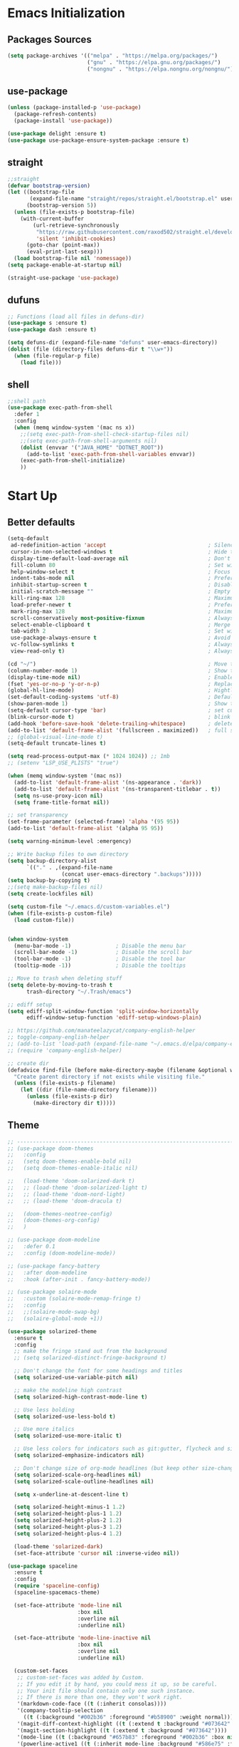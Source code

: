 #+STARTUP: show2levels
* Emacs Initialization
** Packages Sources
#+BEGIN_SRC emacs-lisp
  (setq package-archives '(("melpa" . "https://melpa.org/packages/")
                           ("gnu" . "https://elpa.gnu.org/packages/")
                           ("nongnu" . "https://elpa.nongnu.org/nongnu/")))
#+END_SRC
** use-package
#+begin_src emacs-lisp
  (unless (package-installed-p 'use-package)
    (package-refresh-contents)
    (package-install 'use-package))

  (use-package delight :ensure t)
  (use-package use-package-ensure-system-package :ensure t)
#+end_src
** straight
#+begin_src emacs-lisp
  ;;straight
  (defvar bootstrap-version)
  (let ((bootstrap-file
         (expand-file-name "straight/repos/straight.el/bootstrap.el" user-emacs-directory))
        (bootstrap-version 5))
    (unless (file-exists-p bootstrap-file)
      (with-current-buffer
          (url-retrieve-synchronously
           "https://raw.githubusercontent.com/raxod502/straight.el/develop/install.el"
           'silent 'inhibit-cookies)
        (goto-char (point-max))
        (eval-print-last-sexp)))
    (load bootstrap-file nil 'nomessage))
  (setq package-enable-at-startup nil)

  (straight-use-package 'use-package)
#+end_src
** dufuns
#+begin_src emacs-lisp
  ;; Functions (load all files in defuns-dir)
  (use-package s :ensure t)
  (use-package dash :ensure t)

  (setq defuns-dir (expand-file-name "defuns" user-emacs-directory))
  (dolist (file (directory-files defuns-dir t "\\w+"))
    (when (file-regular-p file)
      (load file)))
#+end_src
** shell
#+begin_src emacs-lisp
  ;;shell path
  (use-package exec-path-from-shell
    :defer 1
    :config
    (when (memq window-system '(mac ns x))
      ;;(setq exec-path-from-shell-check-startup-files nil)
      ;;(setq exec-path-from-shell-arguments nil)
      (dolist (envvar '("JAVA_HOME" "DOTNET_ROOT"))
        (add-to-list 'exec-path-from-shell-variables envvar))
      (exec-path-from-shell-initialize)
      ))
#+end_src
* Start Up
** Better defaults
#+begin_src emacs-lisp
  (setq-default
   ad-redefinition-action 'accept                                ; Silence warnings for redefinition
   cursor-in-non-selected-windows t                              ; Hide the cursor in inactive windows
   display-time-default-load-average nil                         ; Don't display load average
   fill-column 80                                                ; Set width for automatic line breaks
   help-window-select t                                          ; Focus new help windows when opened
   indent-tabs-mode nil                                          ; Prefers spaces over tabs
   inhibit-startup-screen t                                      ; Disable start-up screen
   initial-scratch-message ""                                    ; Empty the initial *scratch* buffer
   kill-ring-max 128                                             ; Maximum length of kill ring
   load-prefer-newer t                                           ; Prefers the newest version of a file
   mark-ring-max 128                                             ; Maximum length of mark ring
   scroll-conservatively most-positive-fixnum                    ; Always scroll by one line
   select-enable-clipboard t                                     ; Merge system's and Emacs' clipboard
   tab-width 2                                                   ; Set width for tabs
   use-package-always-ensure t                                   ; Avoid the :ensure keyword for each package
   vc-follow-symlinks t                                          ; Always follow the symlinks
   view-read-only t)                                             ; Always open read-only buffers in view-mode

  (cd "~/")                                                      ; Move to the user directory
  (column-number-mode 1)                                         ; Show the column number
  (display-time-mode nil)                                        ; Enable time in the mode-line
  (fset 'yes-or-no-p 'y-or-n-p)                                  ; Replace yes/no prompts with y/n
  (global-hl-line-mode)                                          ; Hightlight current line
  (set-default-coding-systems 'utf-8)                            ; Default to utf-8 encoding
  (show-paren-mode 1)                                            ; Show the parent
  (setq-default cursor-type 'bar)                                ; set cursor style
  (blink-cursor-mode t)                                          ; blink cursor
  (add-hook 'before-save-hook 'delete-trailing-whitespace)       ; delete traniling whitespace
  (add-to-list 'default-frame-alist '(fullscreen . maximized))   ; full screen
  ;; (global-visual-line-mode t)
  (setq-default truncate-lines t)

  (setq read-process-output-max (* 1024 1024)) ;; 1mb
  ;; (setenv "LSP_USE_PLISTS" "true")

  (when (memq window-system '(mac ns))
    (add-to-list 'default-frame-alist '(ns-appearance . 'dark))
    (add-to-list 'default-frame-alist '(ns-transparent-titlebar . t))
    (setq ns-use-proxy-icon nil)
    (setq frame-title-format nil))

  ;; set transparency
  (set-frame-parameter (selected-frame) 'alpha '(95 95))
  (add-to-list 'default-frame-alist '(alpha 95 95))

  (setq warning-minimum-level :emergency)

  ;; Write backup files to own directory
  (setq backup-directory-alist
        `(("." . ,(expand-file-name
                   (concat user-emacs-directory ".backups")))))
  (setq backup-by-copying t)
  ;;(setq make-backup-files nil)
  (setq create-lockfiles nil)

  (setq custom-file "~/.emacs.d/custom-variables.el")
  (when (file-exists-p custom-file)
    (load custom-file))


  (when window-system
    (menu-bar-mode -1)              ; Disable the menu bar
    (scroll-bar-mode -1)            ; Disable the scroll bar
    (tool-bar-mode -1)              ; Disable the tool bar
    (tooltip-mode -1))              ; Disable the tooltips

  ;; Move to trash when deleting stuff
  (setq delete-by-moving-to-trash t
        trash-directory "~/.Trash/emacs")

  ;; ediff setup
  (setq ediff-split-window-function 'split-window-horizontally
        ediff-window-setup-function 'ediff-setup-windows-plain)

  ;; https://github.com/manateelazycat/company-english-helper
  ;; toggle-company-english-helper
  ;; (add-to-list 'load-path (expand-file-name "~/.emacs.d/elpa/company-english-helper"))
  ;; (require 'company-english-helper)

  ;; create dir
  (defadvice find-file (before make-directory-maybe (filename &optional wildcards) activate)
    "Create parent directory if not exists while visiting file."
    (unless (file-exists-p filename)
      (let ((dir (file-name-directory filename)))
        (unless (file-exists-p dir)
          (make-directory dir t)))))
#+end_src
** Theme
#+begin_src emacs-lisp
  ;; -------------------------------------------------------------------------------------------------------
  ;; (use-package doom-themes
  ;;   :config
  ;;   (setq doom-themes-enable-bold nil)
  ;;   (setq doom-themes-enable-italic nil)

  ;;   (load-theme 'doom-solarized-dark t)
  ;;   ;; (load-theme 'doom-solarized-light t)
  ;;   ;; (load-theme 'doom-nord-light)
  ;;   ;; (load-theme 'doom-dracula t)

  ;;   (doom-themes-neotree-config)
  ;;   (doom-themes-org-config)
  ;;   )

  ;; (use-package doom-modeline
  ;;   :defer 0.1
  ;;   :config (doom-modeline-mode))

  ;; (use-package fancy-battery
  ;;   :after doom-modeline
  ;;   :hook (after-init . fancy-battery-mode))

  ;; (use-package solaire-mode
  ;;   :custom (solaire-mode-remap-fringe t)
  ;;   :config
  ;;   ;;(solaire-mode-swap-bg)
  ;;   (solaire-global-mode +1))

  (use-package solarized-theme
    :ensure t
    :config
    ;; make the fringe stand out from the background
    ;; (setq solarized-distinct-fringe-background t)

    ;; Don't change the font for some headings and titles
    (setq solarized-use-variable-pitch nil)

    ;; make the modeline high contrast
    (setq solarized-high-contrast-mode-line t)

    ;; Use less bolding
    (setq solarized-use-less-bold t)

    ;; Use more italics
    (setq solarized-use-more-italic t)

    ;; Use less colors for indicators such as git:gutter, flycheck and similar
    (setq solarized-emphasize-indicators nil)

    ;; Don't change size of org-mode headlines (but keep other size-changes)
    (setq solarized-scale-org-headlines nil)
    (setq solarized-scale-outline-headlines nil)

    (setq x-underline-at-descent-line t)

    (setq solarized-height-minus-1 1.2)
    (setq solarized-height-plus-1 1.2)
    (setq solarized-height-plus-2 1.2)
    (setq solarized-height-plus-3 1.2)
    (setq solarized-height-plus-4 1.2)

    (load-theme 'solarized-dark)
    (set-face-attribute 'cursor nil :inverse-video nil))

  (use-package spaceline
    :ensure t
    :config
    (require 'spaceline-config)
    (spaceline-spacemacs-theme)

    (set-face-attribute 'mode-line nil
                        :box nil
                        :overline nil
                        :underline nil)

    (set-face-attribute 'mode-line-inactive nil
                        :box nil
                        :overline nil
                        :underline nil)

    (custom-set-faces
     ;; custom-set-faces was added by Custom.
     ;; If you edit it by hand, you could mess it up, so be careful.
     ;; Your init file should contain only one such instance.
     ;; If there is more than one, they won't work right.
     '(markdown-code-face ((t (:inherit consolas))))
     '(company-tooltip-selection
       ((t (:background "#002b36" :foreground "#b58900" :weight normal))))
     '(magit-diff-context-highlight ((t (:extend t :background "#073642" :foreground "grey70"))))
     '(magit-section-highlight ((t (:extend t :background "#073642"))))
     '(mode-line ((t (:background "#657b83" :foreground "#002b36" :box nil :overline nil :underline nil))))
     '(powerline-active1 ((t (:inherit mode-line :background "#586e75" :foreground "#002b36"))))
     '(powerline-active2 ((t (:inherit mode-line :background "#586e75" :foreground "#002b36"))))
     '(mode-line-inactive
       ((t (:inherit mode-line :background "#073642" :foreground "#839496" :box nil :overline nil :underline nil :weight light))))
     '(powerline-inactive1 ((t (:inherit mode-line-inactive :background "#073642"))))
     '(powerline-inactive2 ((t (:inherit mode-line-inactive :background "#586e75"))))
     '(spaceline-highlight-face ((t (:background "#859900" :foreground "#3E3D31" :inherit 'mode-line)))))
    )

  (use-package spaceline-all-the-icons
    :after spaceline
    :config
    (spaceline-all-the-icons-theme)

    (spaceline-toggle-all-the-icons-bookmark-on)
    ;; (spaceline-toggle-all-the-icons-eyebrowse-workspace-on)
    ;; (spaceline-toggle-all-the-icons-window-number-on)

    (spaceline-all-the-icons-theme
     'persp-segment-symbol
     '(:eval (propertize (format-time-string "%M"))) 'etc)

    ;; 'slant, 'arrow, 'cup, 'wave, 'none
    (setq spaceline-all-the-icons-separator-type 'wave)
    (setq spaceline-all-the-icons-slim-render t))

  ;; org block code style
  (custom-set-faces
   '(org-block-begin-line
     ((t (:underline nil))))
   ;; '(org-block
   ;;   ((t (:background "#073642"))))
   '(org-block-end-line
     ((t (:overline nil))))
   )
#+end_src
** font
#+begin_src emacs-lisp
  ;; (set-face-attribute 'default nil :font "Operator Mono 16")
  ;; (set-face-attribute 'default nil :font "-*-Operator Mono-normal-italic-normal-*-16-*-*-*-m-0-iso10646-1")
  ;; (set-face-attribute 'default nil :font "-*-Operator Mono-normal-normal-normal-*-16-*-*-*-m-0-iso10646-1")

  ;; (set-face-attribute 'default nil :font "-apple-Monaco-normal-normal-normal-*-16-*-*-*-m-0-iso10646-1")
  ;; (set-face-attribute 'default nil :font "-apple-Menlo-normal-normal-normal-*-14-*-*-*-m-0-iso10646-1")
  ;; (set-face-attribute 'default nil :font "-apple-inconsolata-medium-r-normal--14-*-*-*-*-*-iso10646-1")

  ;; (set-face-attribute 'default nil :font "-*-Inconsolata Awesome-normal-normal-normal-*-14-*-*-*-m-0-iso10646-1")
  ;; (set-face-attribute 'default nil :font "-*-Hack-normal-normal-normal-*-14-*-*-*-m-0-iso10646-1")
  (set-face-attribute 'default nil :font "-outline-Consolas-normal-normal-normal-*-17-*-*-*-m-0-iso10646-1")

  ;; (set-face-attribute 'default nil :font "JetBrains Mono 16")

  (custom-set-faces
   ;; custom-set-faces was added by Custom.
   ;; If you edit it by hand, you could mess it up, so be careful.
   ;; Your init file should contain only one such instance.
   ;; If there is more than one, they won't work right.
   '(org-table ((t (:foreground "#859900" :family "Ubuntu Mono")))))
#+end_src
** proxy
#+begin_src emacs-lisp
  ;; (setq url-proxy-services
  ;;       '(("no_proxy" . "^\\(localhost\\|10\\..*\\|192\\.168\\..*\\)")
  ;;         ("http" . "localhost:1087")
  ;;         ("https" . "localhost:1087")))
#+end_src
** keyboard
#+begin_src emacs-lisp
  ;; split window
  (global-set-key (kbd "C-x 2") (lambda () (interactive)(split-window-vertically) (other-window 1)))
  (global-set-key (kbd "C-x 3") (lambda () (interactive)(split-window-horizontally) (other-window 1)))

  ;; comment or uncomment
  (global-set-key (kbd "C-c /") 'comment-or-uncomment-region)
  (global-set-key (kbd "s-/") 'comment-line)

  ;; Duplicate region
  (global-set-key (kbd "C-c d") 'duplicate-current-line-or-region)

  ;; Perform general cleanup.
  (global-set-key (kbd "C-c n") 'cleanup-buffer)

  (defun my/select-current-line-and-forward-line (arg)
    "Select the current line and move the cursor by ARG lines IF
  no region is selected.

  If a region is already selected when calling this command, only move
  the cursor by ARG lines."
    (interactive "p")
    (when (not (use-region-p))
      (forward-line 0)
      (set-mark-command nil))
    (forward-line arg))
  ;; Note that I would not recommend binding this command to `C-S-SPC'.
  ;; From my personal experience, the default binding to `C-S-SPC' to
  ;; `recenter-top-bottom' is very useful.
  (global-set-key (kbd "C-S-SPC") #'my/select-current-line-and-forward-line)

  ;;org
  (defun my-org-hook ()
    ;; (define-key org-mode-map (kbd "<C-o>") 'org-open-line)
    (define-key org-mode-map (kbd "<C-return>") 'org-insert-heading-respect-content)
    (define-key org-mode-map (kbd "<C-S-return>") 'org-insert-todo-heading-respect-content)
    (define-key org-mode-map (kbd "<M-return>") 'org-meta-return)
    (define-key org-mode-map (kbd "C-c /") 'org-sparse-tree)
    (define-key org-mode-map (kbd "C-c l") 'org-store-link)
    (define-key org-mode-map (kbd "C-c a") 'org-agenda)
    (define-key org-mode-map (kbd "C-c c") 'org-capture)
    )
  (add-hook 'org-mode-hook 'my-org-hook)

  (global-set-key (kbd "<S-return>") 'new-line-dwim)
  (global-set-key (kbd "<C-S-return>") 'open-line-above)
  (global-set-key (kbd "<C-return>") 'open-line-below)

  ;; Buffer file functions
  (global-set-key (kbd "C-x C-r") 'rename-current-buffer-file)
  (global-set-key (kbd "C-x C-k") 'delete-current-buffer-file)

  (global-set-key (kbd "C-c b") 'create-scratch-buffer)

  ;; Killing text
  (global-set-key (kbd "C-S-k") 'kill-and-retry-line)
  (global-set-key (kbd "C-w") 'kill-region-or-backward-word)
  (global-set-key (kbd "C-S-w") 'kill-to-beginning-of-line)

  ;; Indentation help
  (global-set-key (kbd "M-j") (λ (join-line -1)))

  (global-set-key (kbd "C-c o") 'occur)

  ;; Make shell more convenient, and suspend-frame less
  ;; ansi-term
  ;; (global-set-key (kbd "C-z") (lambda ()(interactive)(ansi-term "/usr/local/bin/fish")))
  ;; (global-set-key (kbd "C-z") 'shell)
  ;; (global-set-key (kbd "C-x M-z") 'suspend-frame)

  ;; switch window selected
  (defun prev-window ()
    (interactive)
    (other-window -1))
  (global-set-key (kbd "s-[") 'prev-window)
  (global-set-key (kbd "s-]") 'other-window)

  ;; switch buffer selected
  (defun my-change-buffer (change-buffer)
    "Call CHANGE-BUFFER until current buffer is not in `my-skippable-buffers'."
    (let ((initial (current-buffer)))
      (funcall change-buffer)
      (let ((first-change (current-buffer)))
        (catch 'loop
          (while (not (string-match "\\`[^*]" (buffer-name)))
            (funcall change-buffer)
            (when (eq (current-buffer) first-change)
              (switch-to-buffer initial)
              (throw 'loop t)))))))

  (defun my-next-buffer ()
    "Variant of `next-buffer' that skips `my-skippable-buffers'."
    (interactive)
    (my-change-buffer 'next-buffer))

  (defun my-previous-buffer ()
    "Variant of `previous-buffer' that skips `my-skippable-buffers'."
    (interactive)
    (my-change-buffer 'previous-buffer))


  (global-set-key (kbd "s-p") 'my-previous-buffer)
  (global-set-key (kbd "s-n") 'my-next-buffer)

  (defun my-switch-to-buffer ()
    (interactive)
    (let ((completion-regexp-list '("\\`[^*]"
                                    "\\`\\([^T]\\|T\\($\\|[^A]\\|A\\($\\|[^G]\\|G\\($\\|[^S]\\|S.\\)\\)\\)\\).*")))
      (call-interactively 'persp-ivy-switch-buffer)))

  (global-set-key (kbd "C-u") 'my-switch-to-buffer)

  ;; move line up
  (defun move-line-up ()
    (interactive)
    (transpose-lines 1)
    (previous-line 2))

  ;; move line down
  (defun move-line-down ()
    (interactive)
    (next-line 1)
    (transpose-lines 1)
    (previous-line 1))

  (global-set-key (kbd "<C-S-down>") 'move-line-down)
  (global-set-key (kbd "<C-S-up>") 'move-line-up)

  ;; Move more quickly
  (global-set-key (kbd "C-S-n") (λ (ignore-errors (next-line 5))))
  (global-set-key (kbd "C-S-p") (λ (ignore-errors (previous-line 5))))
  (global-set-key (kbd "C-S-f") (λ (ignore-errors (forward-char 5))))
  (global-set-key (kbd "C-S-b") (λ (ignore-errors (backward-char 5))))

  ;; Translate the problematic keys to the function key Hyper,
  ;; then bind this to the desired ctrl-i behavior
  (keyboard-translate ?\C-i ?\H-i)
  ;; (global-set-key [?\H-i] 'projectile-find-file)
  (global-set-key [?\H-i] 'project-find-file)
#+end_src
* Advanced Configuration
** all-the-icons
#+begin_src emacs-lisp
  (use-package all-the-icons
    :if (display-graphic-p))
#+end_src
** dired
#+begin_src emacs-lisp
  (use-package dired
    :ensure nil
    :commands (dired dired-jump)
    :bind (("C-x C-j" . dired-jump))
    :config
    (add-hook 'dired-mode-hook
              (lambda ()
                (define-key dired-mode-map (kbd "j") 'dired-up-directory)
                (define-key dired-mode-map (kbd "k") 'dired-find-file)))
    )

  ;; (use-package all-the-icons-dired
  ;;   :ensure t
  ;;   :config
  ;;   (add-hook 'dired-mode-hook 'all-the-icons-dired-mode))
#+end_src
** ivy
#+begin_src emacs-lisp
  (use-package ivy
    :ensure t
    :delight ivy-mode ""
    :bind (:map ivy-minibuffer-map
                ("C-h" . delete-backward-char)
                ("<return>" . ivy-alt-done))
    :config
    (setq recentf-filename-handlers '(abbreviate-file-name))
    (setq ivy-use-virtual-buffers nil)
    (setq enable-recursive-minibuffers t)
    ;; (setq ivy-height 10)
    (setq ivy-count-format "%d/%d ")
    (setq ivy-re-builders-alist '((t . ivy--regex-ignore-order)))

    (ivy-set-actions ;; M-o
     'counsel-find-file
     '(("d" delete-file "delete")
       ("r" rename-file "rename")
       ("x" counsel-find-file-as-root "open as root"))
     )

    (setq ivy-initial-inputs-alist
          '(;;(counsel-M-x . "^")
            (ivy-switch-buffer-other-window . "^")
            (counsel-describe-function . "^")
            (counsel-describe-variable . "^")
            (t . "")))

    :hook ((after-init . ivy-mode)
           (ivy-occur-mode . hl-line-mode)))
#+end_src
** ivy-avy
#+begin_src emacs-lisp
  (use-package ivy-avy
    ensure t)
#+end_src
** avy
#+begin_src emacs-lisp
  (use-package avy
    :ensure t
    :bind (("C-;" . avy-goto-char-timer)
           ("C-c j" . avy-resume))
    :config
    (defun avy-action-mark-to-char (pt)
      (activate-mark)
      (goto-char pt))


    (defun avy-action-kill-whole-line (pt)
      (save-excursion
        (goto-char pt)
        (kill-whole-line))
      (select-window
       (cdr
        (ring-ref avy-ring 0)))
      t)

    (defun avy-action-teleport-whole-line (pt)
      (avy-action-kill-whole-line pt)
      (save-excursion (yank)) t)

    (setf (alist-get ?M avy-dispatch-alist) 'avy-action-mark-to-char
          (alist-get ?K avy-dispatch-alist) 'avy-action-kill-whole-line
          (alist-get ?T avy-dispatch-alist) 'avy-action-teleport-whole-line)
    )
#+end_src
** ivy-posframe
#+begin_src emacs-lisp
  ;; (use-package ivy-posframe
  ;;   :ensure t
  ;;   :config
  ;;   (setq ivy-posframe-border-width 2)
  ;;   (setq ivy-posframe-parameters
  ;;         '((left-fringe . 8)
  ;;           (right-fringe . 8)
  ;;           (internal-border-width . 8)))

  ;;   (setq ivy-posframe-height-alist
  ;;         '((swiper . 15)
  ;;           (t . 10)))
  ;;   (setq ivy-posframe-width 100)
  ;;   (setq ivy-posframe-display-functions-alist
  ;;         '(;;(swiper . ivy-display-function-fallback)
  ;;           ;;(swiper-isearch . ivy-display-function-fallback)
  ;;           ;;(counsel-M-x . ivy-posframe-display-at-point)
  ;;           (t . ivy-posframe-display-at-frame-center)))

  ;;   :hook (after-init . ivy-posframe-mode))
#+end_src
** counsel
#+begin_src emacs-lisp
  (use-package counsel
    :ensure t
    :bind (("M-x" . counsel-M-x)
           ("\C-x \C-f" . counsel-find-file)
           ("s-f" . counsel-find-file)
           ("M-y" . counsel-yank-pop)
           ("C-o" . counsel-recentf)
           ("C-x b" . persp-ivy-switch-buffer)
           ("C-x j" . counsel-rg)
           ("C-x C-b" . ibuffer-list-buffers))
    :init
    (setq counsel-find-file-ignore-regexp (regexp-opt '(".git" ".DS_Store")))
    (setq recentf-max-saved-items 200))
#+end_src
** swiper
#+begin_src emacs-lisp
  (use-package swiper
    :ensure t
    :after ivy
    :bind (("C-r" . swiper-thing-at-point)
           ("C-s" . swiper)
           :map swiper-map
           ("M-%" . swiper-query-replace)))
#+end_src
** amx
#+begin_src emacs-lisp
  (use-package amx
    :ensure t
    :after ivy
    :custom
    (amx-backend 'auto)
    (amx-save-file "~/.emacs.d/.amx-items")
    (amx-history-length 100)
    (amx-show-key-bindings nil)
    :config
    (amx-mode 1))
#+end_src
** undo
#+begin_src emacs-lisp
  (use-package undo-tree
    :config
    (setq undo-tree-history-directory-alist '(("." . "~/.emacs.d/undo")))
    (setq undo-tree-auto-save-history nil)
    (global-undo-tree-mode 1))
#+end_src
** wgrep
#+begin_src emacs-lisp
  (use-package wgrep
    :config
    (setq wgrep-auto-save-buffer t))
#+end_src
** expand-region
#+begin_src emacs-lisp
  (use-package expand-region
    :ensure t
    :bind
    (("C-=" . 'er/expand-region)
     ("C-+" . 'er/contract-region)
     ("C-@" . 'er/expand-region)
     ("C-M-@" . 'er/contract-region))
    :config
    (pending-delete-mode t)
    ;; (define-key input-decode-map [?\C-m] [C-m])
    ;; (global-set-key (kbd "<C-m>") #'er/expand-region)
    )
#+end_src
** change-inner
#+BEGIN_SRC emacs-lisp
  (use-package change-inner
    :ensure t
    :bind
    (("M-i" . 'change-inner))
    (("M-o" . 'change-outer))
    (("M-I" . 'copy-inner))
    (("M-O" . 'copy-outer))
    )
#+END_SRC
** multiple-cursors
#+BEGIN_SRC emacs-lisp
  ;;
  ;; multiple cursors
  ;;
  (use-package multiple-cursors
    :ensure t
    :init
    (global-unset-key (kbd "M-<down-mouse-1>"))
    (global-set-key (kbd "M-<mouse-1>") 'mc/add-cursor-on-click)
    (global-set-key (kbd "C-S-<mouse-1>") 'mc/add-cursor-on-click)
    (global-set-key (kbd "C->") 'mc/mark-next-like-this)
    (global-set-key (kbd "C-<") 'mc/mark-previous-like-this)
    (global-set-key (kbd "C-c C-<") 'mc/mark-all-like-this)

    (global-set-key (kbd "C-S-c C-S-c") 'mc/edit-lines)
    (global-set-key (kbd "C-S-c C-e") 'mc/edit-ends-of-lines)
    (global-set-key (kbd "C-S-c C-a") 'mc/edit-beginnings-of-lines)

    (global-set-key
     (kbd "C-c m")
     (defhydra hydra-mc (:columns 6 :color pink)
       "multiple-cursors"
       ("e" mc/mark-more-like-this-extended "extended")
       ("w" mc/mark-next-word-like-this "next-word")
       ("W" mc/mark-previous-word-like-this "previous-word")
       ("A" mc/mark-all-words-like-this "all-words")
       ("s" mc/mark-next-symbol-like-this "next-symbol")
       ("S" mc/mark-previous-symbol-like-this "previous-symbol")

       ("n" mc/mark-next-like-this "next")
       ("p" mc/mark-previous-like-this "previous")

       ("k" mc/skip-to-previous-like-this "skip-p")
       ("j" mc/skip-to-next-like-this "skip-n")

       ("u" mc/unmark-next-like-this "unmark-n")
       ("U" mc/unmark-previous-like-this "unmark-p")

       ("a" mc/mark-all-like-this "all")
       ("m" mc/mark-all-dwim "dwim")
       ("r" mc/mark-all-in-region-regexp "regexp")

       ("q" nil "Quit" :color blue)))
    )
#+END_SRC
** which-key
#+begin_src emacs-lisp
  (use-package which-key
    :ensure t
    :config
    (which-key-mode))
#+end_src
** magit
#+begin_src emacs-lisp
  (use-package magit
    :ensure t
    :config
    (setq magit-buffer-name-format "*%x%M%v: %t%x")
    (global-set-key (kbd "C-x m") 'magit))

  (use-package forge :after magit)
#+end_src
** paredit
#+begin_src emacs-lisp
  (use-package paredit
    :ensure t
    :config
    (add-hook 'clojure-mode-hook 'paredit-mode)
    (add-hook 'cider-repl-mode-hook 'paredit-mode)
    (add-hook 'emacs-lisp-mode-hook 'paredit-mode)
    ;; Enable `paredit-mode' in the minibuffer, during `eval-expression'.
    ;; (defun conditionally-enable-paredit-mode
    ;;   (if (eq this-command 'eval-expression)
    ;;       (paredit-mode 1)))

    ;; (add-hook 'minibuffer-setup-hook 'conditionally-enable-paredit-mode)
    )
#+end_src
** smartparens
#+begin_src emacs-lisp
  (use-package smartparens
    :ensure t
    :bind (:map smartparens-mode-map
                ("C-M-a" . sp-beginning-of-sexp)
                ("C-M-e" . sp-end-of-sexp)

                ("C-<down>" . sp-down-sexp)
                ("C-<up>"   . sp-up-sexp)
                ("M-<down>" . sp-backward-down-sexp)
                ("M-<up>"   . sp-backward-up-sexp)

                ("C-M-f" . sp-forward-sexp)
                ("C-M-b" . sp-backward-sexp)

                ("C-M-n" . sp-next-sexp)
                ("C-M-p" . sp-previous-sexp)

                ("C-M-t" . sp-transpose-sexp)
                ("C-M-k" . sp-kill-sexp)
                ("C-k"   . sp-kill-hybrid-sexp)
                ("M-k"   . sp-backward-kill-sexp))

    :init
    (smartparens-global-mode t)

    (add-hook 'clojure-mode-hook (lambda () (smartparens-mode -1)))
    (add-hook 'emacs-lisp-mode-hook (lambda () (smartparens-mode -1)))
    (add-hook 'cider-repl-mode-hook (lambda () (smartparens-mode -1))))
#+end_src
** prodigy
#+begin_src emacs-lisp
  (use-package prodigy
    :ensure t
    :bind (("C-c s" . prodigy))
    :config
    (prodigy-define-service
      :name "cloud-pro"
      :command "npm"
      :args '("run" "dev")
      :cwd "~/Workspace/cloud-pro")
    (prodigy-define-service
      :name "marketing-strategy"
      :command "npm"
      :args '("run" "dev")
      :cwd "~/Workspace/marketing-strategy")
    (prodigy-define-service
      :name "decision-engine"
      :command "npm"
      :args '("run" "dev")
      :cwd "~/Workspace/decision-engine")
    (prodigy-define-service
      :name "norm-center"
      :command "npm"
      :args '("run" "dev")
      :cwd "~/Workspace/norm-center")
    (prodigy-define-service
      :name "ladder-dataSource"
      :command "npm"
      :args '("run" "dev")
      :cwd "~/Workspace/ladder-dataSource")
    )
#+end_src
** guide-key
#+begin_src emacs-lisp
  (use-package guide-key
    :ensure t
    :config
    (guide-key-mode 1)
    (setq guide-key/idle-delay 0.5)
    ;; (setq guide-key/guide-key-sequence '("C-x r" "C-x 4" "C-x v" "C-x 8" "C-x +" "C-c RET" "C-c" "C-x x"))
    (setq guide-key/recursive-key-sequence-flag t)
    (setq guide-key/popup-window-position 'bottom)
    )
#+end_src
** perspective
#+begin_src emacs-lisp
  (use-package perspective
    :ensure t
    :config
    (customize-set-variable 'persp-mode-prefix-key (kbd "C-x x"))
    (unless (equal persp-mode t)
      (persp-mode)))
#+end_src
** translate
#+begin_src emacs-lisp
  (defun read-word ()
    (interactive)
    (let ((text (thing-at-point 'word)))
      (if text
          (shell-command (concat "say " (shell-quote-argument text)))
        )))

  (define-key global-map (kbd "C-c r") 'read-word)

  (use-package go-translate
    :ensure t
    :bind (("C-c t" . gts-do-translate))
    :config
    ;; (setq go-translate-token-current (cons 430675 2721866130))
    (setq gts-debug-p t)
    (setq gts-translate-list '(("en" "zh")))
    (setq gts-default-translator
          (gts-translator
           :picker (gts-noprompt-picker)
           :engines (gts-google-engine)
           :render (gts-buffer-render)))
    )

  (require 'insert-translated-name)
#+end_src
** beacon
#+begin_src emacs-lisp
  (use-package beacon
    :ensure t
    :custom
    (beacon-color "yellow")
    :config
    (beacon-mode 1))
#+end_src
** diff-hl
#+begin_src emacs-lisp
  (use-package diff-hl
    :ensure t
    :config
    (global-diff-hl-mode)
    (add-hook 'magit-pre-refresh-hook 'diff-hl-magit-pre-refresh)
    (add-hook 'magit-post-refresh-hook 'diff-hl-magit-post-refresh))
#+end_src
** restclient
#+begin_src emacs-lisp
  (use-package restclient
    :ensure t
    :mode (("\\.http\\'" . restclient-mode))
    :config
    (setq restclient-log-request t))

  (use-package ob-restclient
    :init (cl-pushnew '(restclient . t) load-language-list))
#+end_src
** search-web
#+begin_src emacs-lisp
  (use-package search-web
    :defer t
    :ensure t
    :init
    (setq search-web-engines
          '(("Google" "http://www.google.com/search?q=%s" nil)
            ("Youtube" "http://www.youtube.com/results?search_query=%s" nil)
            ("Stackoveflow" "http://stackoverflow.com/search?q=%s" nil)
            ("MDN" "https://developer.mozilla.org/zh-CN/search?q=%s" nil)
            ("Github" "https://github.com/search?q=%s" nil)
            ("Melpa" "https://melpa.org/#/?q=%s" nil)
            ("Emacs-China" "https://emacs-china.org/search?q=%s" nil)
            ("EmacsWiki" "https://www.emacswiki.org/emacs/%s" nil)
            ("Wiki-zh" "https://zh.wikipedia.org/wiki/%s" nil)
            ("Wiki-en" "https://en.wikipedia.org/wiki/%s" nil)
            ))
    :bind (("C-c w u" . browse-url)
           ("C-c w w" . search-web)
           ("C-c w p" . search-web-at-point)
           ("C-c w r" . search-web-region)))
#+end_src
** origami
#+begin_src emacs-lisp
  (use-package origami
    :ensure t
    :hook (prog-mode . origami-mode)
    :bind (:map origami-mode-map
                ("<C-tab>" . origami-recursively-toggle-node)
                ("<S-tab>" . origami-toggle-all-nodes)))
#+end_src
** copilot
#+begin_src emacs-lisp
  (use-package copilot
    :straight (:host github :repo "zerolfx/copilot.el" :files ("dist" "*.el"))
    :ensure t
    :config
    ;; (add-hook 'prog-mode-hook 'copilot-mode)
    (with-eval-after-load 'company
      ;; disable inline previews
      (delq 'company-preview-if-just-one-frontend company-frontends))


    (define-key copilot-completion-map (kbd "<tab>") 'copilot-accept-completion)
    (define-key copilot-completion-map (kbd "TAB") 'copilot-accept-completion))
#+end_src
* Languages
** company
#+begin_src emacs-lisp
  ;; (use-package company-tabnine
  ;;   :ensure t)

  ;; (use-package company-statistics
  ;;   :ensure t
  ;;   :hook (after-init . company-statistics-mode))

  (defun company-yasnippet/disable-after-dot (fun command &optional arg &rest _ignore)
    (if (eq command 'prefix)
        (let ((prefix (funcall fun 'prefix)))
          (when (and prefix (not
                             (eq
                              (char-before (- (point) (length prefix)))
                              ?.)))
            prefix))
      (funcall fun command arg)))

  (advice-add #'company-yasnippet :around #'company-yasnippet/disable-after-dot)

  (use-package company-restclient
    :ensure t)

  (defun setup-company-backends ()
    (setq company-backends
          '(company-files
            (company-yasnippet company-capf :with company-dabbrev-code :separate)
            (company-tide company-yasnippet :with company-dabbrev-code :separate)
            (company-restclient)
            (company-abbrev company-dabbrev))))

  (use-package company
    :ensure t
    :bind (:map company-active-map
                ("C-n" . company-select-next)
                ("C-p" . company-select-previous)
                ("C-s" . company-filter-candidates)
                ("C-w" . kill-region-or-backward-word)
                :map company-search-map
                ("C-n" . company-select-next)
                ("C-p" . company-select-previous))
    :hook (after-init . company-mode)
    :config
    (global-company-mode t)
    (setup-company-backends)
    ;;(setq company-dabbrev-other-buffers t)
    ;;(setq lsp-completion-provider :none)
    (setq company-minimum-prefix-length 1
          company-idle-delay 0.0
          company-show-numbers t
          company-tooltip-align-annotations t))
#+end_src
** lsp-mode
#+begin_src emacs-lisp
  (use-package lsp-mode
    :ensure t
    :hook ((lsp-mode . lsp-enable-which-key-integration))
    :commands (lsp lsp-deferred)
    ;; :bind
    ;; (("M-'" . lsp-find-references)
    ;;  ("M-/" . lsp-find-implementation))
    :init
    (setq lsp-keymap-prefix "C-c l")
    ;; (add-hook 'lsp-completion-mode-hook
    ;;           (lambda ()
    ;;             (if (eq major-mode 'dart-mode)
    ;;               (setq company-minimum-prefix-length 0)
    ;;               (setq company-minimum-prefix-length 1))))
    :config
    ;;(setq lsp-log-io t)

    (setq lsp-enable-snippet nil)
    (setq lsp-completion-provider :none)
    (setq lsp-semgrep-metrics-enabled nil)

    (setq +format-with-lsp nil)
    (setq lsp-before-save-edits nil) ;; not auto remove do not use variable

    (setq lsp-headerline-breadcrumb-enable nil)
    (setq lsp-completion-enable-additional-text-edit nil)
    (setq lsp-eldoc-enable-hover nil)
    (setq lsp-modeline-diagnostics-enable nil)
    (setq lsp-signature-render-documentation nil)
    (setq lsp-signature-auto-activate nil))

  (use-package lsp-ui :ensure t
    :custom
    ;; lsp-ui-doc
    (lsp-ui-doc-enable nil)
    ;; (lsp-ui-doc-header t)
    (lsp-ui-doc-include-signature t)
    (lsp-ui-doc-position 'top) ;; top, bottom, or at-point
    (lsp-ui-doc-max-width 150)
    (lsp-ui-doc-max-height 30)
    ;; (lsp-ui-doc-use-childframe t)
    ;; (lsp-ui-doc-use-webkit t)
    (lsp-ui-doc-show-with-cursor t)
    (lsp-ui-doc-show-with-mouse nil)
    ;; lsp-ui-flycheck
    (lsp-ui-flycheck-enable nil)
    ;; lsp-ui-sideline
    (lsp-ui-sideline-enable nil)
    (lsp-ui-sideline-ignore-duplicate t)
    (lsp-ui-sideline-show-symbol t)
    (lsp-ui-sideline-show-hover t)
    (lsp-ui-sideline-show-diagnostics nil)
    (lsp-ui-sideline-show-code-actions nil)
    ;; lsp-ui-imenu
    (lsp-ui-imenu-enable nil)
    (lsp-ui-imenu-kind-position 'top)
    ;; lsp-ui-peek
    (lsp-ui-peek-enable t)
    (lsp-ui-peek-peek-height 20)
    (lsp-ui-peek-list-width 50)
    (lsp-ui-peek-fontify 'on-demand) ;; never, on-demand, or always
    :preface
    (defun ladicle/toggle-lsp-ui-doc ()
      (interactive)
      (if lsp-ui-doc-mode
          (progn
            (lsp-ui-doc-mode -1)
            (lsp-ui-doc--hide-frame))
        (lsp-ui-doc-mode 1)))
    :bind
    (:map lsp-mode-map
          ("s-." . lsp-ui-peek-find-references)
          ("M-." . lsp-ui-peek-find-definitions)
          ("M-/" . lsp-ui-peek-find-implementation)
          ;; ("C-c m"   . lsp-ui-imenu)
          ;; ("C-c s"   . lsp-ui-sideline-mode)
          ("s-d"   . ladicle/toggle-lsp-ui-doc)
          )
    :after lsp-mode)
  (use-package lsp-ivy :commands lsp-ivy-workspace-symbol)
  (use-package dap-mode :after lsp-mode :config (dap-auto-configure-mode))
  (use-package dap-java :ensure nil)
  (use-package dap-go :ensure nil)
  (use-package lsp-treemacs)

  (add-hook 'dap-stopped-hook
            (lambda (arg) (call-interactively #'dap-hydra)))
#+end_src
** flycheck
#+begin_src emacs-lisp
	(use-package flycheck
		:ensure t
		:config
		(setq flycheck-check-syntax-automatically '(mode-enabled save)))
#+end_src
** yasnippet-snippets
#+BEGIN_SRC emacs-lisp
  (use-package yasnippet-snippets
    :ensure t
    :hook ((lsp-mode . yas-minor-mode)
           (rjsx-mode . yas-minor-mode))
    :config
    (yas-reload-all))
#+END_SRC
** groovy
#+begin_src emacs-lisp
  (use-package groovy-mode
    :ensure t
    :defer t
    :hook (groovy-mode . lsp))
#+end_src
** gradle
#+begin_src emacs-lisp
  (use-package gradle-mode
    :ensure t
    :defer t
    :bind (("C-c g b" . gradle-build)
           ("C-c g t" . gradle-test)
           ("C-c g s" . gradle-single-test)
           ("C-c g j" . gradle-build--daemon)
           ("C-c g k" . gradle-test--daemon)
           ("C-c g l" . gradle-single-test--daemon)
           ("C-c g d" . gradle-execute--daemon)
           ("C-c g e" . gradle-execute))
    :config
    (gradle-mode 1)
    )
#+end_src
** sql
#+begin_src emacs-lisp
  (use-package sql-indent
    :after (:any sql sql-interactive-mode)
    :delight sql-mode "Σ ")
#+end_src
** protobuf
#+begin_src emacs-lisp
  (use-package protobuf-mode
    :ensure t)
#+end_src
** yaml
#+begin_src emacs-lisp
  (use-package yaml-mode
    :ensure t
    :hook (yaml-mode . lsp)
    :mode "\\.yml\\'")
#+end_src
** Json
#+begin_src emacs-lisp
  (use-package json-mode
    :ensure t
    :delight "J "
    :mode "\\.json\\'"
    :hook (before-save . my/json-mode-before-save-hook)
    :preface
    (defun my/json-mode-before-save-hook ()
      (when (eq major-mode 'json-mode)
        (json-pretty-print-buffer)))

    (defun my/json-array-of-numbers-on-one-line (encode array)
      "Prints the arrays of numbers in one line."
      (let* ((json-encoding-pretty-print
              (and json-encoding-pretty-print
                   (not (loop for x across array always (numberp x)))))
             (json-encoding-separator (if json-encoding-pretty-print "," ", ")))
        (funcall encode array)))
    :config
    (advice-add 'json-encode-array :around #'my/json-array-of-numbers-on-one-line)
    (add-hook 'json-mode-hook
              (lambda ()
                (make-local-variable 'js-indent-level)
                (setq js-indent-level 2))))
#+end_src
** dockerfile
#+begin_src emacs-lisp
  (use-package dockerfile-mode
    :ensure t
    :hook (dockerfile-mode . lsp))
#+end_src
** clojure
#+begin_src emacs-lisp
  (use-package clojure-mode
    :ensure t
    :config
    (add-to-list 'auto-mode-alist '("\\.clj$" . clojure-mode))
    (add-to-list 'auto-mode-alist '("\\.cljs$" . clojurescript-mode))
    (add-to-list 'auto-mode-alist '("\\.cljc$" . clojurec-mode)))
#+end_src
** clj-refactor
#+begin_src emacs-lisp
  (use-package clj-refactor
    :ensure t
    :config
    (defun my-clojure-mode-hook ()
      (clj-refactor-mode 1)
      (yas-minor-mode 1) ; for adding require/use/import statements
      ;; This choice of keybinding leaves cider-macroexpand-1 unbound
      (cljr-add-keybindings-with-prefix "C-c C-m"))

    (add-hook 'clojure-mode-hook #'my-clojure-mode-hook))
#+end_src
** python
#+begin_src emacs-lisp
  (use-package lsp-python-ms
    :ensure t
    :init (setq lsp-python-ms-auto-install-server t)
    :hook (python-mode . lsp-deferred))

  (use-package pyvenv
    :diminish
    :config
    (setq pyvenv-mode-line-indicator
          '(pyvenv-virtual-env-name ("[venv:" pyvenv-virtual-env-name "] ")))
    (pyvenv-mode +1))
#+end_src
** java
#+begin_src emacs-lisp
  (use-package lsp-java
    :ensure t
    :defer t
    :hook ((java-mode . lsp)
           (java-mode . gradle-mode))
    :config
    (setq lsp-java-save-actions-organize-imports t)
    ;; java1.8
    (setq lsp-java-jdt-download-url  "https://download.eclipse.org/jdtls/milestones/0.57.0/jdt-language-server-0.57.0-202006172108.tar.gz")

    (setq lombok-path (substitute-in-file-name "$HOME/.m2/repository/org/projectlombok/lombok/1.18.22/lombok-1.18.22.jar"))

    (setq lsp-java-vmargs
          (list "-noverify"
                "-Xmx1G"
                "-XX:+UseG1GC"
                "-XX:+UseStringDeduplication"
                (concat "-javaagent:" lombok-path)
                (concat "-Xbootclasspath/a:" lombok-path)))


    ;; (require 'lsp-java-boot)

    ;; to enable the lenses
    ;; (add-hook 'lsp-mode-hook #'lsp-lens-mode)
    ;; (add-hook 'java-mode-hook #'lsp-java-boot-lens-mode)
    )
#+end_src
** Go
#+begin_src emacs-lisp
  (use-package go-mode
    :ensure t
    :mode (("\\.go\\'" . go-mode))
    :hook ((go-mode . lsp-deferred)
           (before-save . gofmt-before-save)
           (before-save . lsp-organize-imports)))
#+end_src
** rust
#+begin_src emacs-lisp
  (use-package rust-mode
    :ensure t
    :hook ((rust-mode . lsp-deferred)
           (before-save . my/rust-mode-before-save-hook))
    :bind (("C-c C-c" . rust-run)
           (:map rust-mode-map
                 ("M-<return>" . open-line-below-semicolon)))
    :preface
    (defun my/rust-mode-before-save-hook ()
      (when (eq major-mode 'rust-mode)
        (rust-format-buffer)))
    :config
    (require 'smartparens-rust))

  (use-package flycheck-rust
    :ensure t
    :config
    (with-eval-after-load 'rust-mode
      (add-hook 'flycheck-mode-hook #'flycheck-rust-setup)))
#+end_src
** csharp
#+begin_src emacs-lisp
  (use-package csharp-mode
    :hook ((csharp-mode . flycheck-mode))
    :ensure t)

  (use-package omnisharp
    :ensure t
    :hook ((csharp-mode . lsp-deferred)
           (csharp-mode . omnisharp-mode)
           (before-save . my/csharp-mode-before-save-hook))
    :bind (("M-." . omnisharp-go-to-definition)
           ("s-." . omnisharp-find-usages))
    :preface
    (defun my/csharp-mode-before-save-hook ()
      (when (eq major-mode 'csharp-mode)
        (omnisharp-code-format-entire-file)))
    :config
    ;; (setq omnisharp-server-executable-path "~/.emacs.d/.cache/omnisharp-osx-arm64-net6.0/OmniSharp")
    (setenv "FrameworkPathOverride" "/Library/Frameworks/Mono.framework/Versions/6.12.0"))
#+end_src
* Front-End
** tide
#+begin_src emacs-lisp
  (use-package tide
    :ensure t
    :config
    (setq tide-completion-enable-autoimport-suggestions t))

  (defun setup-tide-mode ()
    "Setup tide mode for other mode."
    (interactive)
    ;; (message "setup tide mode ....")
    (tide-setup)
    (flycheck-mode +1)
    (setq flycheck-check-syntax-automatically '(save mode-enabled))
    (eldoc-mode +1)
    ;; (company-mode +1)
    (tide-hl-identifier-mode +1)
    ;; aligns annotation to the right hand side
    (setq company-tooltip-align-annotations t)
    (define-key tide-mode-map (kbd "s-.") 'tide-references)
    (define-key tide-references-mode-map (kbd "v") 'tide-goto-reference))
#+end_src
** prettier-js
#+begin_src emacs-lisp
  (use-package prettier-js
    :ensure t
    :hook ((rjsx-mode . maybe-use-prettier)
           (web-mode . maybe-use-prettier)
           (typescript-tsx-mode . maybe-use-prettier))
    :config
    (defun maybe-use-prettier ()
      "Enable prettier-js-mode if an rc file is located."
      (if (locate-dominating-file default-directory ".prettierrc")
          (prettier-js-mode +1)))
    )
#+end_src
** add-node-modules-path
#+begin_src emacs-lisp
  (use-package add-node-modules-path
    :ensure t
    :hook ((rjsx-mode . add-node-modules-path)
           (typescript-mode . add-node-modules-path)
           (web-mode . add-node-modules-path)))
#+end_src
** tailwindcss
#+begin_src emacs-lisp
  (use-package lsp-tailwindcss
    :straight (lsp-tailwindcss :type git :host github :repo "merrickluo/lsp-tailwindcss")
    :init
    (setq lsp-tailwindcss-add-on-mode t))
#+end_src
** emment
#+begin_src emacs-lisp
  (use-package emmet-mode
    :ensure t
    :hook (web-mode css-mode scss-mode sgml-mode typescript-tsx-mode rjsx-mode)
    :bind (:map emmet-mode-keymap
                ("<C-return>" . nil)))

#+end_src
** web-mode
#+begin_src emacs-lisp
	(setq-default css-indent-offset 2)

	(use-package web-mode
		:ensure t
		:mode (("\\.vue\\'" . web-mode)
					 ("\\.tsx\\'" . web-mode))
		:hook ((web-mode . yas-minor-mode)
					 (web-mode . (lambda ()
												 ;; short circuit js mode and just do everything in jsx-mode
												 ;; (if (equal web-mode-content-type "javascript")
												 ;;     (web-mode-set-content-type "jsx")
												 ;;   (message "now set to: %s" web-mode-content-type))
												 ;; (setq lsp-enable-indentation nil)
												 (when (string-equal "tsx" (file-name-extension buffer-file-name)) (lsp-deferred))
												 (when (string-equal "vue" (file-name-extension buffer-file-name)) (lsp-deferred)))))
		:custom
		(indent-tabs-mode t)
		(web-mode-enable-comment-annotation nil)
		(web-mode-markup-indent-offset 2)
		(web-mode-code-indent-offset 2)
		(web-mode-css-indent-offset 2)

		:config
		(setq web-mode-script-padding 0)
		(setq web-mode-style-padding 0)
		(setq web-mode-block-padding 0)
		(setq web-mode-enable-current-column-highlight t))
#+end_src
** rjsx-mode
#+begin_src emacs-lisp
  (use-package rjsx-mode
    :ensure t
    :mode (("\\.jsx?\\'" . rjsx-mode))
    :hook (rjsx-mode . setup-tide-mode)
    :config
    (setq js-indent-level 2)
    (setq-default js2-allow-rhino-new-expr-initializer nil)
    (setq-default js2-auto-indent-p nil)
    (setq-default js2-enter-indents-newline nil)
    (setq-default js2-global-externs '("module" "require" "buster" "sinon" "assert" "refute" "setTimeout" "clearTimeout" "setInterval" "clearInterval" "location" "__dirname" "console" "JSON" "process" "setImmediate"))
    (setq-default js2-idle-timer-delay 0.1)
    (setq-default js2-indent-on-enter-key nil)
    (setq-default js2-mirror-mode nil)
    (setq-default js2-strict-inconsistent-return-warning nil)
    (setq-default js2-auto-indent-p t)
    (setq-default js2-include-rhino-externs nil)
    (setq-default js2-include-gears-externs nil)
    (setq-default js2-concat-multiline-strings 'eol)
    (setq-default js2-rebind-eol-bol-keys nil)
    ;; Let flycheck handle parse errors
    (setq-default js2-show-parse-errors nil)
    (setq-default js2-strict-missing-semi-warning nil)
    (setq-default js2-strict-trailing-comma-warning nil) ;; jshint does not warn about this now for some reason

    (add-hook 'rjsx-mode-hook
              (lambda()
                (flycheck-add-mode 'javascript-eslint 'rjsx-mode)
                ;; (flycheck-select-checker 'javascript-eslint)
                ))
    )
#+end_src
** typescript
#+begin_src emacs-lisp
	(use-package typescript-mode
		:ensure t
		:mode (("\\.ts\\'" . typescript-mode))
		:hook ((typescript-mode . lsp-deferred))
		:config
		(setq typescript-indent-level 2))
#+end_src
** dart
#+begin_src emacs-lisp
	(use-package lsp-dart
		:ensure t
		:defer t
		:hook ((dart-mode . lsp-deferred)
					 (dart-mode . smartparens-mode)
					 (before-save . my/dart-mode-before-save-hook))
		:preface
		(defun my/dart-mode-before-save-hook ()
			(when (eq major-mode 'dart-mode)
				(lsp-format-buffer)))
		:config
		(advice-add 'lsp-completion--looking-back-trigger-characterp :around
								(defun lsp-completion--looking-back-trigger-characterp@fix-dart-trigger-characters (orig-fn trigger-characters)
									(funcall orig-fn
													 (if (and (derived-mode-p 'dart-mode) (not trigger-characters))
															 ["." "=" "(" "$"]
														 trigger-characters))))
		(setq lsp-dart-flutter-widget-guides nil)
		(setq lsp-dart-dap-flutter-hot-reload-on-save t)
		(with-eval-after-load 'projectile
			(add-to-list 'projectile-project-root-files-bottom-up "pubspec.yaml")
			(add-to-list 'projectile-project-root-files-bottom-up "BUILD")))

	(use-package flutter
		:after dart-mode
		:bind (:map dart-mode-map
								("C-M-x" . #'flutter-run-or-hot-reload)))
#+end_src
* Org-Mode
** cal-china-x
#+begin_src emacs-lisp
  ;;农历
  (use-package cal-china-x
    :ensure t
    :config
    (setq mark-holidays-in-calendar t)

    (setq holidays '(
                     ;;公历节日
                     (holiday-fixed 2 14 "情人节")
                     (holiday-fixed 9 10 "教师节")
                     (holiday-float 6 0 3 "父亲节")
                     ;;农历节日
                     (holiday-lunar 1 1 "春节" 0)
                     (holiday-lunar 1 15 "元宵节" 0)
                     (holiday-solar-term "清明" "清明节")
                     (holiday-lunar 5 5 "端午节" 0)
                     (holiday-lunar 7 7 "七夕情人节" 0)
                     (holiday-lunar 8 15 "中秋节" 0)
                     ;;纪念日
                     (holiday-fixed 12 1 "儿子生日")
                     (holiday-fixed 2 18 "老婆生日" 0)
                     (holiday-lunar 11 28 "我的生日" 0)
                     )
          )

    ;;只显示我定制的节假日
    (setq calendar-holidays (append cal-china-x-chinese-holidays holidays))


    (setq org-agenda-format-date 'd/org-agenda-format-date-aligned)
    (defun d/org-agenda-format-date-aligned (date)
      "Format a DATE string for display in the daily/weekly agenda, or timeline.
        This function makes sure that dates are aligned for easy reading."
      (message "format----------------------------date-------------")
      (require 'cal-iso)
      (let* ((dayname (aref cal-china-x-days
                            (calendar-day-of-week date)))
             (day (cadr date))
             (month (car date))
             (year (nth 2 date))
             (cn-date (calendar-chinese-from-absolute (calendar-absolute-from-gregorian date)))
             (cn-month (cl-caddr cn-date))
             (cn-day (cl-cadddr cn-date))
             (cn-month-string (concat (aref cal-china-x-month-name
                                            (1- (floor cn-month)))
                                      (if (integerp cn-month)
                                          ""
                                        "(闰月)")))
             (cn-day-string (aref cal-china-x-day-name
                                  (1- cn-day))))
        (format "%04d-%02d-%02d 星期%s %s%s" year month
                day dayname cn-month-string cn-day-string)))


    )
#+end_src
** org-bullets
#+begin_src emacs-lisp
  (use-package org-bullets
    :ensure t
    :config
    (add-hook 'org-mode-hook (lambda () (org-bullets-mode t)))
    (setq org-hide-leading-stars t)
    (setq org-bullets-bullet-list '("☯" "✿" "✚" "◉" "❀"))
    (setq org-ellipsis "⤵") ;; ⤵ ↴ ⬎ ⤷
    (set-face-attribute 'org-ellipsis nil :underline nil)
    (setq org-log-done 'time))
#+end_src
** reveal
#+begin_src emacs-lisp
  (use-package ox-reveal
    :ensure t
    :config
    (setq org-reveal-root "http://cdn.jsdelivr.net/reveal.js/3.0.0/")
    (setq org-reveal-mathjax t)
    )

  (use-package htmlize
    :ensure t)
#+end_src

